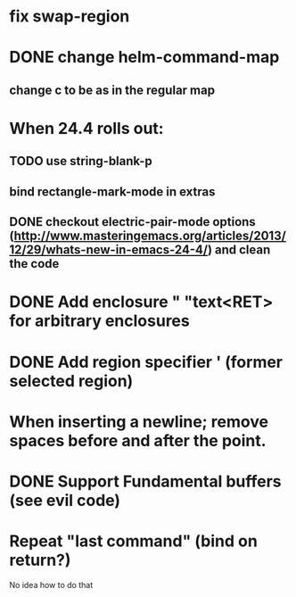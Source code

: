 * fix swap-region
* DONE change helm-command-map
** change c to be as in the regular map
* When 24.4 rolls out:
** TODO use string-blank-p
**    bind rectangle-mark-mode in extras
** DONE checkout electric-pair-mode options (http://www.masteringemacs.org/articles/2013/12/29/whats-new-in-emacs-24-4/) and clean the code
* DONE Add enclosure " "text<RET> for arbitrary enclosures
* DONE Add region specifier ' (former selected region)
* When inserting a newline; remove spaces before and after the point.
* DONE Support Fundamental buffers (see evil code)
* Repeat "last command" (bind on return?)
No idea how to do that

